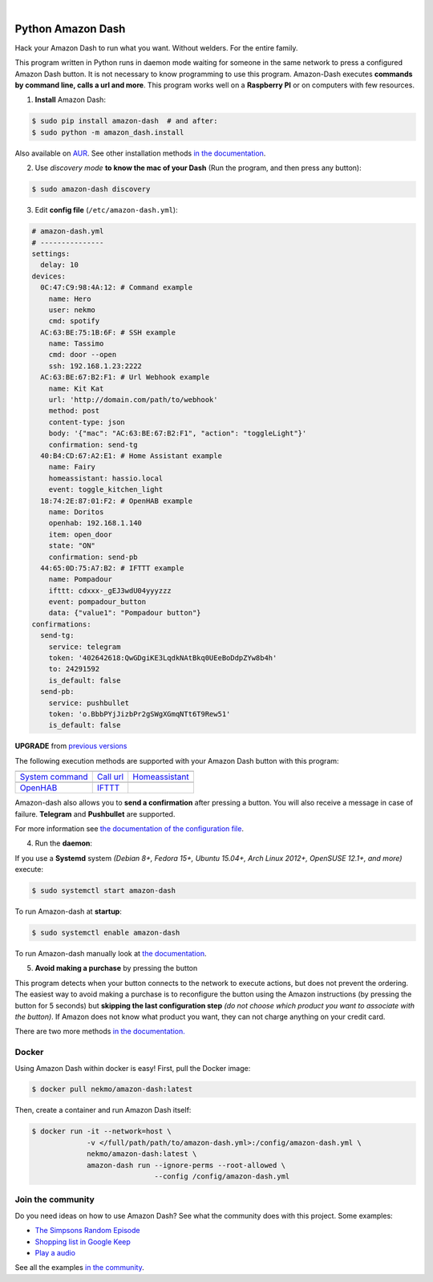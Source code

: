 

.. image:: https://raw.githubusercontent.com/Nekmo/amazon-dash/master/amazon-dash.png
    :width: 100%

|


.. image:: https://img.shields.io/travis/Nekmo/amazon-dash/develop.svg?style=flat-square&maxAge=2592000
  :target: https://travis-ci.org/Nekmo/amazon-dash
  :alt: Latest Travis CI build status

.. image:: https://img.shields.io/pypi/v/amazon-dash.svg?style=flat-square
  :target: https://pypi.org/project/amazon-dash/
  :alt: Latest PyPI version

.. image:: https://img.shields.io/pypi/pyversions/amazon-dash.svg?style=flat-square
  :target: https://pypi.org/project/amazon-dash/
  :alt: Python versions

.. image:: https://img.shields.io/codeclimate/github/Nekmo/amazon-dash.svg?style=flat-square
  :target: https://codeclimate.com/github/Nekmo/amazon-dash
  :alt: Code Climate

.. image:: https://img.shields.io/codecov/c/github/Nekmo/amazon-dash/master.svg?style=flat-square
  :target: https://codecov.io/github/Nekmo/amazon-dash
  :alt: Test coverage

.. image:: https://img.shields.io/requires/github/Nekmo/amazon-dash.svg?style=flat-square
     :target: https://requires.io/github/Nekmo/amazon-dash/requirements/?branch=master
     :alt: Requirements Status


Python Amazon Dash
##################
Hack your Amazon Dash to run what you want. Without welders. For the entire family.

This program written in Python runs in daemon mode waiting for someone in the same
network to press a configured Amazon Dash button. It is not necessary to know
programming to use this program. Amazon-Dash executes **commands by command line,
calls a url and more**. This program works well on a **Raspberry PI** or on computers
with few resources.


1. **Install** Amazon Dash:

.. code:: console

    $ sudo pip install amazon-dash  # and after:
    $ sudo python -m amazon_dash.install

Also available on `AUR <https://aur.archlinux.org/packages/amazon-dash-git/>`_. See other installation methods
`in the documentation <http://docs.nekmo.org/amazon-dash/installation.html>`_.


2. Use *discovery mode* **to know the mac of your Dash** (Run the program, and then press any button):

.. code-block:: console

    $ sudo amazon-dash discovery


3. Edit **config file** (``/etc/amazon-dash.yml``):

.. code-block:: yaml

    # amazon-dash.yml
    # ---------------
    settings:
      delay: 10
    devices:
      0C:47:C9:98:4A:12: # Command example
        name: Hero
        user: nekmo
        cmd: spotify
      AC:63:BE:75:1B:6F: # SSH example
        name: Tassimo
        cmd: door --open
        ssh: 192.168.1.23:2222
      AC:63:BE:67:B2:F1: # Url Webhook example
        name: Kit Kat
        url: 'http://domain.com/path/to/webhook'
        method: post
        content-type: json
        body: '{"mac": "AC:63:BE:67:B2:F1", "action": "toggleLight"}'
        confirmation: send-tg
      40:B4:CD:67:A2:E1: # Home Assistant example
        name: Fairy
        homeassistant: hassio.local
        event: toggle_kitchen_light
      18:74:2E:87:01:F2: # OpenHAB example
        name: Doritos
        openhab: 192.168.1.140
        item: open_door
        state: "ON"
        confirmation: send-pb
      44:65:0D:75:A7:B2: # IFTTT example
        name: Pompadour
        ifttt: cdxxx-_gEJ3wdU04yyyzzz
        event: pompadour_button
        data: {"value1": "Pompadour button"}
    confirmations:
      send-tg:
        service: telegram
        token: '402642618:QwGDgiKE3LqdkNAtBkq0UEeBoDdpZYw8b4h'
        to: 24291592
        is_default: false
      send-pb:
        service: pushbullet
        token: 'o.BbbPYjJizbPr2gSWgXGmqNTt6T9Rew51'
        is_default: false


**UPGRADE** from `previous versions <http://docs.nekmo.org/amazon-dash/installation.html>`_

The following execution methods are supported with your Amazon Dash button with this program:

================================  ================================  ================================
.. image:: https://goo.gl/VqgMZJ  .. image:: https://goo.gl/a6TS7X  .. image:: https://goo.gl/zrjisq
`System command`_                 `Call url`_                       `Homeassistant`_
.. image:: https://goo.gl/Cq4bYC  .. image:: https://goo.gl/L7ng8k
`OpenHAB`_                        `IFTTT`_
================================  ================================  ================================


Amazon-dash also allows you to **send a confirmation** after pressing a button. You will also receive a message in
case of failure. **Telegram** and **Pushbullet** are supported.


For more information see
`the documentation of the configuration file <http://docs.nekmo.org/amazon-dash/config_file.html>`_.


4. Run the **daemon**:

If you use a **Systemd** system *(Debian 8+, Fedora 15+, Ubuntu 15.04+, Arch Linux 2012+, OpenSUSE 12.1+, and more)*
execute:

.. code-block:: console

    $ sudo systemctl start amazon-dash

To run Amazon-dash at **startup**:

.. code-block:: console

    $ sudo systemctl enable amazon-dash


To run Amazon-dash manually look at `the documentation <http://docs.nekmo.org/amazon-dash/usage.html>`_.


5. **Avoid making a purchase** by pressing the button

This program detects when your button connects to the network to execute actions, but does not prevent the ordering.
The easiest way to avoid making a purchase is to reconfigure the button using the Amazon instructions
(by pressing the button for 5 seconds) but **skipping the last configuration step** *(do not choose which product you
want to associate with the button)*. If Amazon does not know what product you want, they can not charge anything on
your credit card.

There are two more methods `in the documentation. <http://docs.nekmo.org/amazon-dash/avoid_purchase.html>`_


Docker
======
Using Amazon Dash within docker is easy! First, pull the Docker image:

.. code-block:: console

    $ docker pull nekmo/amazon-dash:latest

Then, create a container and run Amazon Dash itself:

.. code-block:: console

    $ docker run -it --network=host \
                 -v </full/path/path/to/amazon-dash.yml>:/config/amazon-dash.yml \
                 nekmo/amazon-dash:latest \
                 amazon-dash run --ignore-perms --root-allowed \
                                 --config /config/amazon-dash.yml


Join the community
==================
Do you need ideas on how to use Amazon Dash? See what the community does with this project. Some examples:

* `The Simpsons Random Episode <http://docs.nekmo.org/amazon-dash/community.html#the-simpsons-random-episode>`_
* `Shopping list in Google Keep <http://docs.nekmo.org/amazon-dash/community.html#shopping-list-in-google-keep>`_
* `Play a audio <http://docs.nekmo.org/amazon-dash/community.html#play-a-audio>`_

See all the examples `in the community`_.


.. _System command: http://docs.nekmo.org/amazon-dash/config_file.html#execute-cmd
.. _Call url: http://docs.nekmo.org/amazon-dash/config_file.html#call-url
.. _Homeassistant: http://docs.nekmo.org/amazon-dash/config_file.html#homeassistant-event
.. _OpenHAB: http://docs.nekmo.org/amazon-dash/config_file.html#openhab-event
.. _IFTTT: http://docs.nekmo.org/amazon-dash/config_file.html#ifttt-event
.. _in the community: http://docs.nekmo.org/amazon-dash/community.html
